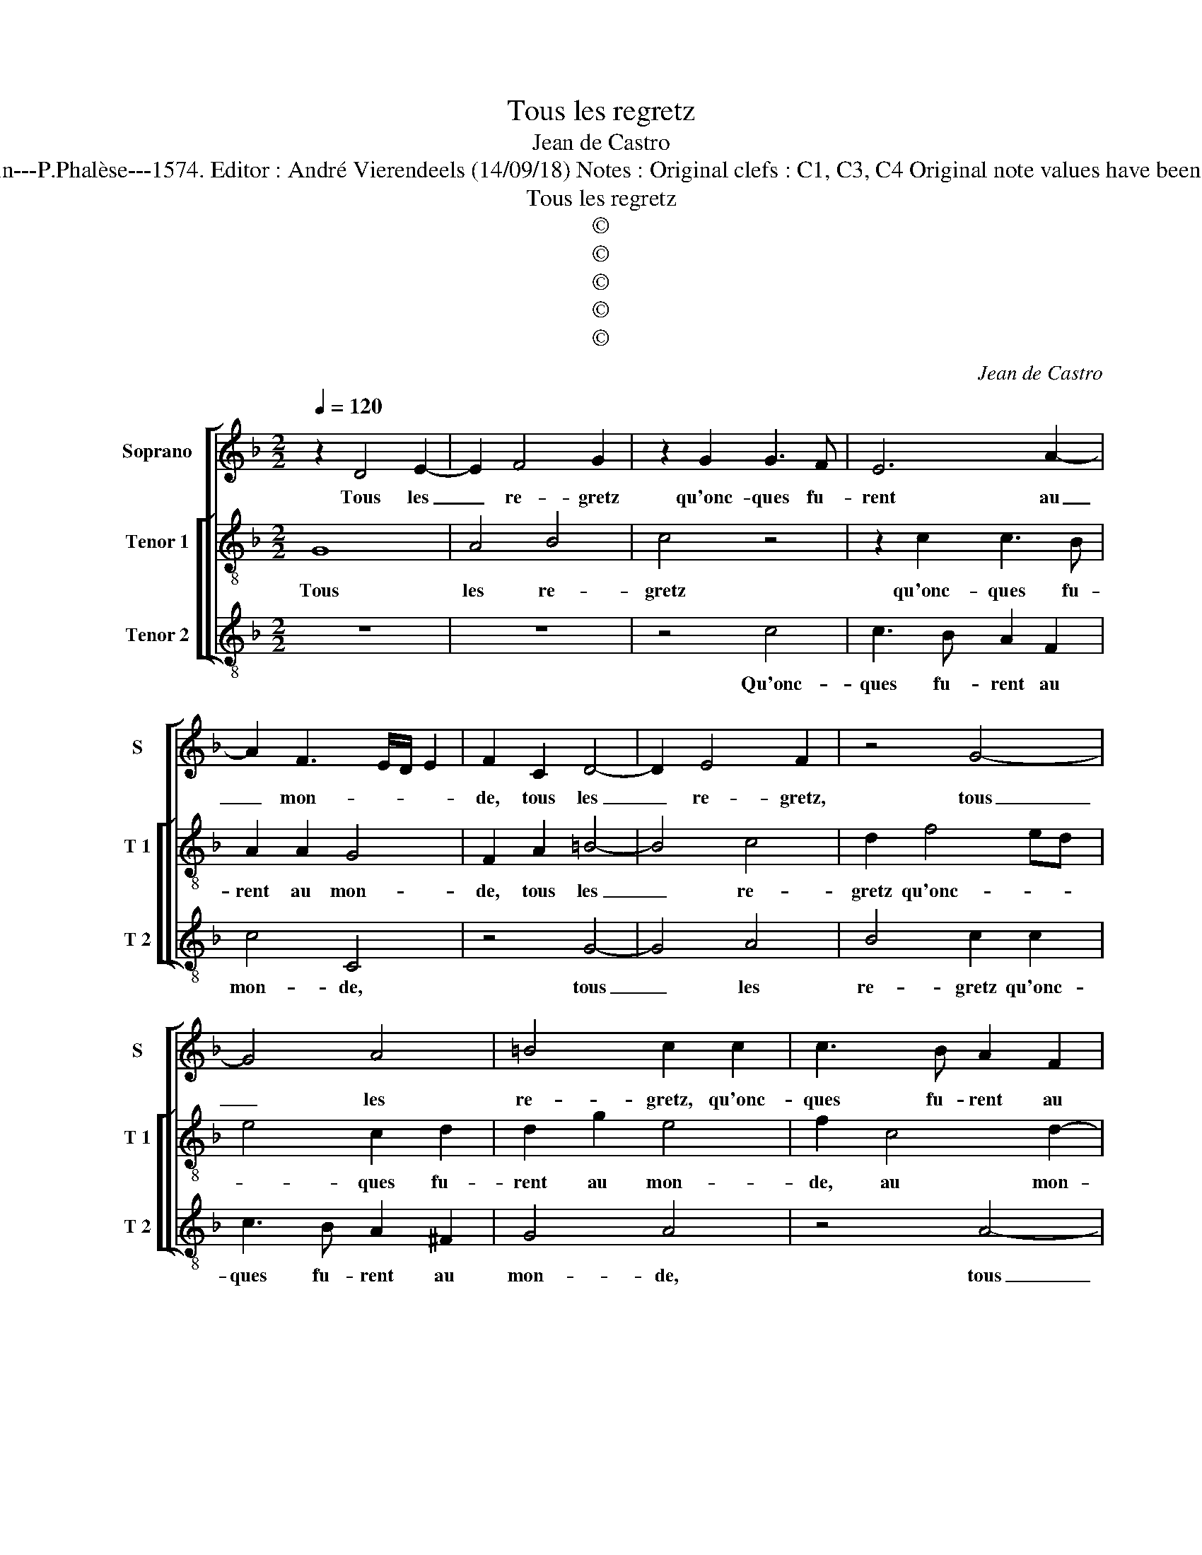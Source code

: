 X:1
T:Tous les regretz
T:Jean de Castro
T:Source : La fleur des chansons à 3---Louvain---P.Phalèse---1574. Editor : André Vierendeels (14/09/18) Notes : Original clefs : C1, C3, C4 Original note values have been halved Editorial accidentals above the staff
T:Tous les regretz
T:©
T:©
T:©
T:©
T:©
C:Jean de Castro
Z:©
%%score [ 1 [ 2 3 ] ]
L:1/8
Q:1/4=120
M:2/2
K:F
V:1 treble nm="Soprano" snm="S"
V:2 treble-8 nm="Tenor 1" snm="T 1"
V:3 treble-8 nm="Tenor 2" snm="T 2"
V:1
 z2 D4 E2- | E2 F4 G2 | z2 G2 G3 F | E6 A2- | A2 F3 E/D/ E2 | F2 C2 D4- | D2 E4 F2 | z4 G4- | %8
w: Tous les|_ re- gretz|qu'onc- ques fu-|rent au|_ mon- * * *|de, tous les|_ re- gretz,|tous|
 G4 A4 | =B4 c2 c2 | c3 B A2 F2 | E4 D2 G2- | G2 A4 =B2 | c2 c2 c2 =B2 | cc d3 c/=B/ c2 | %15
w: _ les|re- gretz, qu'onc-|ques fu- rent au|mon- de, tous|_ les re-|gretz qu'onc- ques fu-|rent au mon- * * *|
 A2 z B BA/G/ F2 | A2 G2 z d dc/B/ | A2 c2xB BA/G/ | FG A2 z G BA/G/ | FcAA GG ^F2 | G2 z d c2 B2 | %21
w: de, ve- nez _ _ _|vers moy, ve- nez _ _|_ vers ve- nez _ _|_ vers moy, ve- nez _ _|_ quel- que part que ie soy-|e, pre- nez mon|
 A2 z G2 F2 E | DB A2 G2 F2 | z4 A4 | A2 A2 G4 | z2 F2 E3 E | D2 B,2 A,4 | =B,2 D2 C2 C2 | %28
w: cueur, pre- nez mon|cueur, pre- nez mon cueur,|en|sa dou- leur,|en sa dou-|leur pro- fon-|de, et le fen-|
 D2 A2 A2 G2 | F2 z F F2 E2 | Dd/d<AA/ AA c2 | G2 z2 ddA>A | AA c2 G2 BB | A>A c2 z B A2 | =B8 |] %35
w: dez, et le fen-|dez, et le fen-|dez que soub- dai- ne- ment le voy-|e, que soub- dai- ne-|ment le voy- e, que soub-|dai- ne- ment le voy-|e.|
V:2
 G8 | A4 B4 | c4 z4 | z2 c2 c3 B | A2 A2 G4 | F2 A2 =B4- | B4 c4 | d2 f4 ed | e4 c2 d2 | d2 g2 e4 | %10
w: Tous|les re-|gretz|qu'onc- ques fu-|rent au mon-|de, tous les|_ re-|gretz qu'onc- * *|* ques fu-|rent au mon-|
 f2 c4 d2- | d^c/=B/ c2 d2 d2 | e4 f2 g2 | z2 e2 f2 d2 | a2 f2 e4 | d4 z d dc/B/ | A2 c2 G2 z f | %17
w: de, au mon-|* * * * de, tous|les re- gretz|qu'onc- ques fu-|rent au mon-|de, ve- nez, _ _|_ vers moy, ve-|
 fe/d/ c2 d2 G2 | z g f2 e2 dd- | d c2 d =Bc A2 | =B4 z2 g2 | f2 e2 d2 z c | B2 c4 d2- | %23
w: nez _ _ _ vers moy,|ve- nez vers moy quel-|* que part que ie soy-|e, pre-|nez mon cueur, pre-|nez mon cueur|
 d2 f2 f4- | f2 e2 e4 | z2 c2 c3 B | A2 G2 ^F4 | G2 z B A2 G2 | A2 A2 d2 B2 | A2 dd A>Acc | %30
w: _ en sa|_ dou- leur,|en sa dou-|leur pro- fon-|de, et le fen-|dez, et le fen-|dez que soub- dai- ne- ment le|
 B/c/d/e/ f2 c4 | z2 gg d>dff | c2 c2 z g2 g | f>f e2 d g2 ^f | g8 |] %35
w: voy- * * * * e,|que soub- dai- ne- ment le|voy- e, que soub-|dai- ne- ment le voy- *|e.|
V:3
 z8 | z8 | z4 c4 | c3 B A2 F2 | c4 C4 | z4 G4- | G4 A4 | B4 c2 c2 | c3 B A2 ^F2 | G4 A4 | z4 A4- | %11
w: ||Qu'onc-|ques fu- rent au|mon- de,|tous|_ les|re- gretz qu'onc-|ques fu- rent au|mon- de,|tous|
 A4 B4 | c4 d2 G2 | F2 C2 F2 G2 | A8 | D2 z G GF/E/ D2 | F2 C2 z B BA/G/ |"^b" F2 A2 G2 z d | %18
w: _ les|re- gretz qu'onc-|ques fu- rent au|mon-|de, ve- nez _ _ _|vers moy, ve- nez _ _|_ vers moy, ve-|
 dc/B/ A2 c2 G2 | z AFD GC D2 | G4 z4 | z d c2 B2 A2 | z G F2 E2 D2 | z2 d2 d4- | d2 c2 c4 | %25
w: nez _ _ _ vers moy|quel- que part que ie soy-|e,|pre- nez mon cueur,|pre- nez mon cueur|en sa-|* dou- leur|
 F4 C4 | D8 | z2 D2 F2 E2 | D4 z2 GG | D>DDD F2 C2 | z2 dd A>AAA | c2 G2 z2 dd | A>AAA c2 G2 | %33
w: pro- fon|de,|et le fen-|dez que soub-|dai- ne- ment le voy- e,|que soub- dai- ne- ment le|voy- e, que soub-|dai- ne- ment le voy- e,|
 ddA>A BG D2 | G8 |] %35
w: que soub- dai- ne- ment le voy-|e.|

